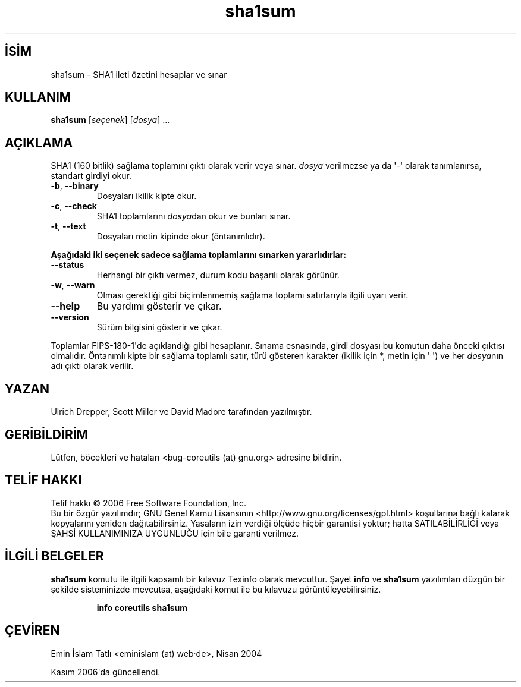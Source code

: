 .\" http://belgeler.org \N'45' 2006\N'45'11\N'45'26T10:18:30+02:00   
.TH "sha1sum" 1 "Kasım 2006" "coreutils 6.5" "Kullanıcı Komutları"
.nh   
.SH İSİM
sha1sum \N'45' SHA1 ileti özetini hesaplar ve sınar 
.SH KULLANIM 
.nf
\fBsha1sum\fR [\fIseçenek\fR]  [\fIdosya\fR] ...
.fi
   
.SH AÇIKLAMA
SHA1 (160 bitlik) sağlama toplamını çıktı olarak verir veya sınar. \fIdosya\fR verilmezse ya da \N'39'\N'45'\N'39' olarak tanımlanırsa, standart girdiyi okur.     

.br
.ns
.TP 
\fB\N'45'b\fR, \fB\N'45'\N'45'binary\fR
Dosyaları ikilik kipte okur.       

.TP 
\fB\N'45'c\fR, \fB\N'45'\N'45'check\fR
SHA1 toplamlarını \fIdosya\fRdan okur ve bunları sınar.       

.TP 
\fB\N'45't\fR, \fB\N'45'\N'45'text\fR
Dosyaları metin kipinde okur (öntanımlıdır).       

.PP

\fBAşağıdaki iki seçenek sadece sağlama toplamlarını sınarken yararlıdırlar:\fR     

.br
.ns
.TP 
\fB\N'45'\N'45'status\fR
Herhangi bir çıktı vermez, durum kodu başarılı olarak görünür.       

.TP 
\fB\N'45'w\fR, \fB\N'45'\N'45'warn\fR
Olması gerektiği gibi biçimlenmemiş sağlama toplamı satırlarıyla ilgili uyarı verir.       

.TP 
\fB\N'45'\N'45'help\fR
Bu yardımı gösterir ve çıkar.       

.TP 
\fB\N'45'\N'45'version\fR
Sürüm bilgisini gösterir ve çıkar.       

.PP

Toplamlar FIPS\N'45'180\N'45'1\N'39'de açıklandığı gibi hesaplanır. Sınama esnasında, girdi dosyası bu komutun daha önceki çıktısı olmalıdır. Öntanımlı kipte bir sağlama toplamlı satır, türü gösteren karakter (ikilik için *,  metin için \N'39' \N'39') ve her \fIdosya\fRnın adı çıktı olarak  verilir.   

.SH YAZAN     
Ulrich Drepper, Scott Miller ve David Madore tarafından yazılmıştır.
   
.SH GERİBİLDİRİM     
Lütfen, böcekleri ve hataları <bug\N'45'coreutils (at) gnu.org> adresine bildirin.
   
.SH TELİF HAKKI
Telif hakkı © 2006 Free Software Foundation, Inc.
.br
Bu bir özgür yazılımdır; GNU Genel Kamu Lisansının <http://www.gnu.org/licenses/gpl.html> koşullarına bağlı kalarak kopyalarını yeniden dağıtabilirsiniz. Yasaların izin verdiği ölçüde hiçbir garantisi yoktur; hatta SATILABİLİRLİĞİ veya ŞAHSİ KULLANIMINIZA UYGUNLUĞU için bile garanti verilmez.   

.SH İLGİLİ BELGELER
\fBsha1sum\fR komutu ile ilgili kapsamlı bir kılavuz Texinfo olarak mevcuttur. Şayet \fBinfo\fR ve \fBsha1sum\fR yazılımları düzgün bir şekilde sisteminizde mevcutsa, aşağıdaki komut ile bu kılavuzu görüntüleyebilirsiniz.     

.IP 

\fBinfo coreutils sha1sum\fR

.PP   

.SH ÇEVİREN     
Emin İslam Tatlı <eminislam (at) web·de>, Nisan 2004

Kasım 2006\N'39'da güncellendi.
    
   
